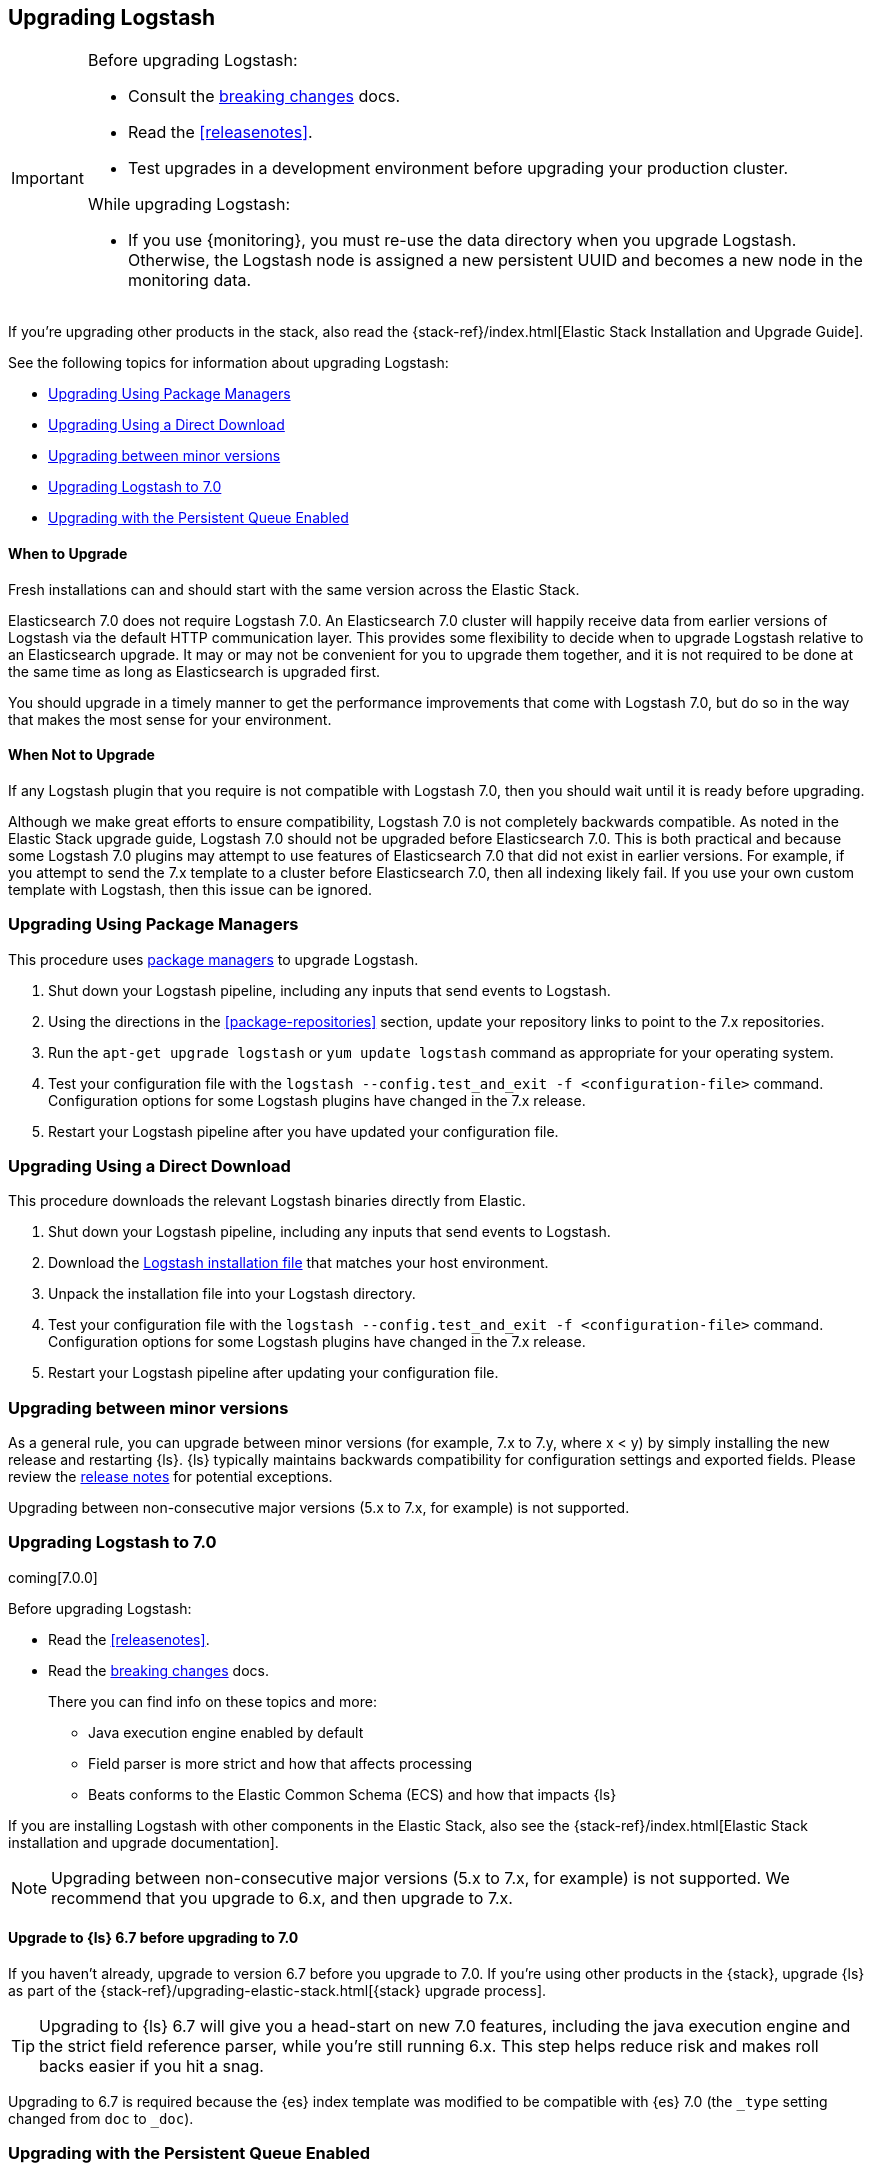 [[upgrading-logstash]]
== Upgrading Logstash

[IMPORTANT]
===========================================
Before upgrading Logstash:

* Consult the <<breaking-changes,breaking changes>> docs.
* Read the <<releasenotes>>.
* Test upgrades in a development environment before upgrading your production cluster.

While upgrading Logstash:

* If you use {monitoring}, you must re-use the data directory when you
upgrade Logstash. Otherwise, the Logstash node is assigned a new persistent UUID
and becomes a new node in the monitoring data.
===========================================

If you're upgrading other products in the stack, also read the
{stack-ref}/index.html[Elastic Stack Installation and Upgrade Guide]. 

See the following topics for information about upgrading Logstash:

* <<upgrading-using-package-managers>>
* <<upgrading-using-direct-download>>
* <<upgrading-minor-versions>>
* <<upgrading-logstash-7.0>>
* <<upgrading-logstash-pqs>>

[float]
==== When to Upgrade

Fresh installations can and should start with the same version across the Elastic Stack.

Elasticsearch 7.0 does not require Logstash 7.0. An Elasticsearch 7.0 cluster
will happily receive data from earlier versions of Logstash via the default
HTTP communication layer. This provides some flexibility to decide when to
upgrade Logstash relative to an Elasticsearch upgrade. It may or may not be
convenient for you to upgrade them together, and it is not required to be done
at the same time as long as Elasticsearch is upgraded first.

You should upgrade in a timely manner to get the performance improvements that
come with Logstash 7.0, but do so in the way that makes the most sense for your
environment.

[float]
==== When Not to Upgrade

If any Logstash plugin that you require is not compatible with Logstash 7.0, then you should wait until it is ready
before upgrading.

Although we make great efforts to ensure compatibility, Logstash 7.0 is not completely backwards compatible. As noted
in the Elastic Stack upgrade guide, Logstash 7.0 should not be upgraded before Elasticsearch 7.0. This is both
practical and because some Logstash 7.0 plugins may attempt to use features of Elasticsearch 7.0 that did not exist
in earlier versions. For example, if you attempt to send the 7.x template to a cluster before Elasticsearch 7.0, then 
all indexing likely fail. If you use your own custom template with Logstash,
then this issue can be ignored.


[[upgrading-using-package-managers]]
=== Upgrading Using Package Managers

This procedure uses <<package-repositories,package managers>> to upgrade Logstash.

1. Shut down your Logstash pipeline, including any inputs that send events to Logstash.
2. Using the directions in the <<package-repositories>> section, update your repository
links to point to the 7.x repositories.
3. Run the `apt-get upgrade logstash` or `yum update logstash` command as appropriate for your operating system.
4. Test your configuration file with the `logstash --config.test_and_exit -f <configuration-file>` command. Configuration options for
some Logstash plugins have changed in the 7.x release.
5. Restart your Logstash pipeline after you have updated your configuration file.

[[upgrading-using-direct-download]]
=== Upgrading Using a Direct Download

This procedure downloads the relevant Logstash binaries directly from Elastic.

1. Shut down your Logstash pipeline, including any inputs that send events to Logstash.
2. Download the https://www.elastic.co/downloads/logstash[Logstash installation file] that matches your host environment.
3. Unpack the installation file into your Logstash directory.
4. Test your configuration file with the `logstash --config.test_and_exit -f <configuration-file>` command. 
Configuration options for
some Logstash plugins have changed in the 7.x release.
5. Restart your Logstash pipeline after updating your configuration file.

[[upgrading-minor-versions]]
=== Upgrading between minor versions

As a general rule, you can upgrade between minor versions (for example, 7.x to
7.y, where x < y) by simply installing the new release and restarting {ls}. 
{ls} typically maintains backwards compatibility for configuration
settings and exported fields. Please review the
<<releasenotes,release notes>> for potential exceptions.

Upgrading between non-consecutive major versions (5.x to 7.x, for example) is not
supported.


[[upgrading-logstash-7.0]]
=== Upgrading Logstash to 7.0

coming[7.0.0]

Before upgrading Logstash:

* Read the <<releasenotes>>.
* Read the <<breaking-changes,breaking changes>> docs. 
+
There you can find info on these topics and more:

** Java execution engine enabled by default
** Field parser is more strict and how that affects processing
** Beats conforms to the Elastic Common Schema (ECS) and how that impacts {ls}
 
//TO DO:  ^^  Add links  <<java-exec-default>> and <<field-ref-strict>> and <<beats-ecs>> after breaking changes are merged 
 
If you are installing Logstash with other components in the Elastic Stack, also see the
{stack-ref}/index.html[Elastic Stack installation and upgrade documentation].

NOTE: Upgrading between non-consecutive major versions (5.x to 7.x, for example) is not
supported. We recommend that you upgrade to 6.x, and then upgrade to 7.x.

[float]
[[upgrade-to-6.7-rec]]
==== Upgrade to {ls} 6.7 before upgrading to 7.0

If you haven't already, upgrade to version 6.7 before you upgrade to 7.0. If
you're using other products in the {stack}, upgrade {ls} as part of the
{stack-ref}/upgrading-elastic-stack.html[{stack} upgrade process].

TIP: Upgrading to {ls} 6.7 will give you a head-start on new 7.0 features, including
the java execution engine and the strict field reference parser, while you're still running 6.x.
This step helps reduce risk and makes roll backs easier if you hit
a snag.

//TO DO:  Add links [[field-ref-strict]] and [[java-exec-default]] after upgrade docs are merged

Upgrading to 6.7 is required because the {es} index template was modified to
be compatible with {es} 7.0 (the `_type` setting changed from `doc` to `_doc`).


[[upgrading-logstash-pqs]]
=== Upgrading with the Persistent Queue Enabled

If you have the persistent queue (PQ) enabled, please read the section that applies
for your upgrade scenario.

* If you are upgrading from version 6.2.x or earlier, we recommend that you
<<drain-pq,drain the persistent queue>> before you upgrade.

* If you are upgrading from version 6.3.0 or later, see
<<upgrading-logstash-pqs-6.3>> for information.

[float]
[[drain-pq]]
==== Drain the Persistent Queue (version 6.2.x and earlier)

The following applies only if you are upgrading from Logstash version 6.2.x or
earlier with the persistent queue (PQ) enabled.

We strive to maintain backward compatibility within a given major release. 
Serialization issues in Logstash 6.2.x and earlier required us to break
that compatibility in version 6.3.0 to ensure correctness of operation. For more
technical details, please check our tracking github issue for this
matter, https://github.com/elastic/logstash/issues/9494[#9494].

We strongly recommend that you drain or delete
the persistent queue before you upgrade from version 6.2.x and earlier.

To drain the queue:
 
. In the logstash.yml file, set `queue.drain:true`.
. Restart Logstash for this setting to take effect. 
. Shutdown Logstash (using CTRL+C or SIGTERM), and wait for the queue to empty.

When the queue is empty:

. Complete the upgrade.
. Restart Logstash.

We have resolved issues with data incompatibilities for version 6.3 and later. 
These steps won’t be required for future upgrades.

[float]
[[upgrading-logstash-pqs-6.3]]
==== Upgrading from version 6.3 (and later) with Persistent Queues Enabled 

Upgrading Logstash with persistent queues enabled is supported. The persistent
queue directory is self-contained and can be read by a new Logstash instance
running the same pipeline. You can safely shut down the original Logstash
instance, spin up a new instance, and set `path.queue` in the `logstash.yml`
<<logstash-settings-file,settings file>> to point to the original queue directory.
You can also use a mounted drive to make this workflow easier.

Keep in mind that only one Logstash instance can write to `path.queue`. You
cannot have the original instance and the new instance writing to the queue at
the same time.

